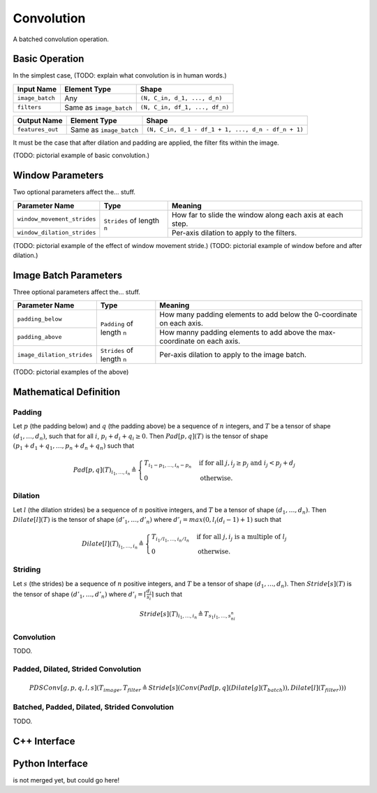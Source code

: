 .. convolution.rst:

###########
Convolution
###########

A batched convolution operation.

Basic Operation
===============

In the simplest case, (TODO: explain what convolution is in human words.)

+-----------------+-------------------------+--------------------------------+
| Input Name      | Element Type            | Shape                          |
+=================+=========================+================================+
| ``image_batch`` | Any                     | ``(N, C_in, d_1, ..., d_n)``   |
+-----------------+-------------------------+--------------------------------+
| ``filters``     | Same as ``image_batch`` | ``(N, C_in, df_1, ..., df_n)`` |
+-----------------+-------------------------+--------------------------------+

+------------------+-------------------------+----------------------------------------------------+
| Output Name      | Element Type            | Shape                                              |
+==================+=========================+====================================================+
| ``features_out`` | Same as ``image_batch`` | ``(N, C_in, d_1 - df_1 + 1, ..., d_n - df_n + 1)`` |
+------------------+-------------------------+----------------------------------------------------+

It must be the case that after dilation and padding are applied, the filter fits within the image.

(TODO: pictorial example of basic convolution.)

Window Parameters
=================

Two optional parameters affect the... stuff.

+-----------------------------+-----------------------------+------------------------------------+
| Parameter Name              | Type                        | Meaning                            |
+=============================+=============================+====================================+
| ``window_movement_strides`` | ``Strides`` of length ``n`` | How far to slide the window along  |
|                             |                             | each axis at each step.            |
+-----------------------------+                             +------------------------------------+
| ``window_dilation_strides`` |                             | Per-axis dilation to apply to the  |
|                             |                             | filters.                           |
+-----------------------------+-----------------------------+------------------------------------+

(TODO: pictorial example of the effect of window movement stride.)
(TODO: pictorial example of window before and after dilation.)

Image Batch Parameters
======================

Three optional parameters affect the... stuff.

+----------------------------+-----------------------------+---------------------------------------+
| Parameter Name             | Type                        | Meaning                               |
+============================+=============================+=======================================+
| ``padding_below``          | ``Padding`` of length ``n`` | How many padding elements to add      |
|                            |                             | below the 0-coordinate on each axis.  |
+----------------------------+                             +---------------------------------------+
| ``padding_above``          |                             | How manny padding elements to add     |
|                            |                             | above the max-coordinate on each axis.|
+----------------------------+-----------------------------+---------------------------------------+
| ``image_dilation_strides`` | ``Strides`` of length ``n`` | Per-axis dilation to apply to the     |
|                            |                             | image batch.                          |
+----------------------------+-----------------------------+---------------------------------------+

(TODO: pictorial examples of the above)

Mathematical Definition
=======================

Padding
-------

Let :math:`p` (the padding below) and :math:`q` (the padding above) be a sequence of :math:`n`
integers, and :math:`T` be a tensor of shape :math:`(d_1,\dots,d_n)`, such that for all :math:`i`,
:math:`p_i + d_i + q_i \ge 0`. Then :math:`\mathit{Pad}[p,q](T)` is the tensor of shape
:math:`(p_1 + d_1 + q_1,\dots,p_n + d_n + q_n)` such that

.. math::

   \mathit{Pad}[p,q](T)_{i_1,\dots,i_n} \triangleq \begin{cases}
                                                      T_{i_1 - p_1,\dots,i_n - p_n} &\mbox{if for all }j, i_j \ge p_j\mbox{ and }i_j < p_j + d_j \\
                                                      0                             &\mbox{otherwise.}
                                                   \end{cases}

Dilation
--------

Let :math:`l` (the dilation strides) be a sequence of :math:`n` positive integers, and :math:`T`
be a tensor of shape :math:`(d_1,\dots,d_n)`. Then :math:`\mathit{Dilate}[l](T)` is the tensor of
shape :math:`(d'_1,\dots,d'_n)` where :math:`d'_i = \mathit{max}(0,l_i(d_i - 1) + 1)` such that

.. math::

   \mathit{Dilate}[l](T)_{i_1,\dots,i_n} \triangleq \begin{cases}
                                                       T_{i_1/l_1,\dots,i_n/l_n} &\mbox{if for all }j, i_j\mbox{ is a multiple of }l_j \\
                                                       0                         &\mbox{otherwise.}
                                                    \end{cases}

Striding
--------

Let :math:`s` (the strides) be a sequence of :math:`n` positive integers, and :math:`T` be a
tensor of shape :math:`(d_1,\dots,d_n)`. Then :math:`\mathit{Stride}[s](T)` is the tensor of
shape :math:`(d'_1,\dots,d'_n)` where :math:`d'_i = \left\lceil \frac{d_i}{s_i} \right\rceil`
such that

.. math::

   \mathit{Stride}[s](T)_{i_1,\dots,i_n} \triangleq T_{s_1i_1,\dots,s_ni_n}

Convolution
-----------

TODO.

Padded, Dilated, Strided Convolution
------------------------------------

.. math::

   \mathit{PDSConv}[g,p,q,l,s](T_\mathit{image},T_\mathit{filter} \triangleq \mathit{Stride}[s](\mathit{Conv}(\mathit{Pad}[p,q](\mathit{Dilate}[g](T_\mathit{batch})),\mathit{Dilate}[l](T_\mathit{filter})))

Batched, Padded, Dilated, Strided Convolution
---------------------------------------------

TODO.

C++ Interface
=============

.. doxygenclass:: ngraph::op::Convolution
   :members:

Python Interface
================

is not merged yet, but could go here!
